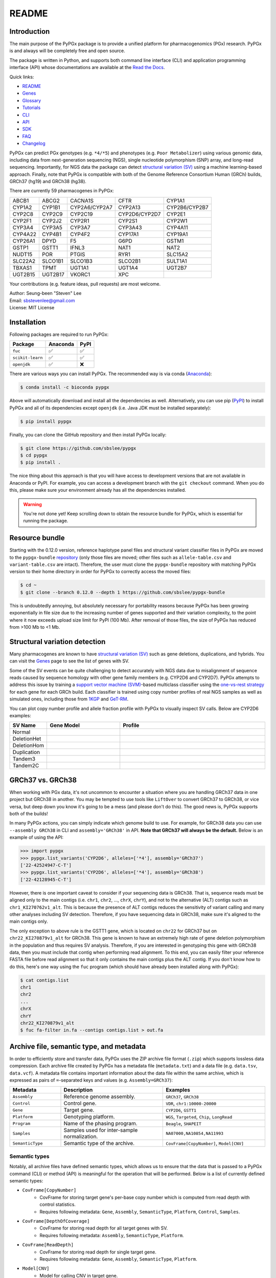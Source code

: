 ..
   This file was automatically generated by docs/create.py.

README
******

.. image:: https://badge.fury.io/py/pypgx.svg
    :target: https://badge.fury.io/py/pypgx

.. image:: https://readthedocs.org/projects/pypgx/badge/?version=latest
    :target: https://pypgx.readthedocs.io/en/latest/?badge=latest
    :alt: Documentation Status

.. image:: https://anaconda.org/bioconda/pypgx/badges/version.svg
   :target: https://anaconda.org/bioconda/pypgx

.. image:: https://anaconda.org/bioconda/pypgx/badges/license.svg
   :target: https://github.com/sbslee/pypgx/blob/master/LICENSE

.. image:: https://anaconda.org/bioconda/pypgx/badges/downloads.svg
   :target: https://anaconda.org/bioconda/pypgx/files

.. image:: https://anaconda.org/bioconda/pypgx/badges/installer/conda.svg
   :target: https://conda.anaconda.org/bioconda

Introduction
============

The main purpose of the PyPGx package is to provide a unified platform for
pharmacogenomics (PGx) research. PyPGx is and always will be completely free
and open source.

The package is written in Python, and supports both command line interface
(CLI) and application programming interface (API) whose documentations are
available at the `Read the Docs <https://pypgx.readthedocs.io/en/latest/>`_.

Quick links:

- `README <https://pypgx.readthedocs.io/en/latest/readme.html>`__
- `Genes <https://pypgx.readthedocs.io/en/latest/genes.html>`__
- `Glossary <https://pypgx.readthedocs.io/en/latest/glossary.html>`__
- `Tutorials <https://pypgx.readthedocs.io/en/latest/tutorials.html>`__
- `CLI <https://pypgx.readthedocs.io/en/latest/cli.html>`__
- `API <https://pypgx.readthedocs.io/en/latest/api.html>`__
- `SDK <https://pypgx.readthedocs.io/en/latest/sdk.html>`__
- `FAQ <https://pypgx.readthedocs.io/en/latest/faq.html>`__
- `Changelog <https://pypgx.readthedocs.io/en/latest/changelog.html>`__

PyPGx can predict PGx genotypes (e.g. ``*4/*5``) and phenotypes (e.g.
``Poor Metabolizer``) using various genomic data, including data from
next-generation sequencing (NGS), single nucleotide polymorphism (SNP) array,
and long-read sequencing. Importantly, for NGS data the package can detect
`structural variation (SV) <https://pypgx.readthedocs.io/en/latest/
glossary.html#structural-variation-sv>`__ using a machine learning-based
approach. Finally, note that PyPGx is compatible with both of the Genome
Reference Consortium Human (GRCh) builds, GRCh37 (hg19) and GRCh38 (hg38).

There are currently 59 pharmacogenes in PyPGx:

.. list-table::

   * - ABCB1
     - ABCG2
     - CACNA1S
     - CFTR
     - CYP1A1
   * - CYP1A2
     - CYP1B1
     - CYP2A6/CYP2A7
     - CYP2A13
     - CYP2B6/CYP2B7
   * - CYP2C8
     - CYP2C9
     - CYP2C19
     - CYP2D6/CYP2D7
     - CYP2E1
   * - CYP2F1
     - CYP2J2
     - CYP2R1
     - CYP2S1
     - CYP2W1
   * - CYP3A4
     - CYP3A5
     - CYP3A7
     - CYP3A43
     - CYP4A11
   * - CYP4A22
     - CYP4B1
     - CYP4F2
     - CYP17A1
     - CYP19A1
   * - CYP26A1
     - DPYD
     - F5
     - G6PD
     - GSTM1
   * - GSTP1
     - GSTT1
     - IFNL3
     - NAT1
     - NAT2
   * - NUDT15
     - POR
     - PTGIS
     - RYR1
     - SLC15A2
   * - SLC22A2
     - SLCO1B1
     - SLCO1B3
     - SLCO2B1
     - SULT1A1
   * - TBXAS1
     - TPMT
     - UGT1A1
     - UGT1A4
     - UGT2B7
   * - UGT2B15
     - UGT2B17
     - VKORC1
     - XPC
     -

Your contributions (e.g. feature ideas, pull requests) are most welcome.

| Author: Seung-been "Steven" Lee
| Email: sbstevenlee@gmail.com
| License: MIT License

Installation
============

Following packages are required to run PyPGx:

.. list-table::
   :header-rows: 1

   * - Package
     - Anaconda
     - PyPI
   * - ``fuc``
     - ✅
     - ✅
   * - ``scikit-learn``
     - ✅
     - ✅
   * - ``openjdk``
     - ✅
     - ❌

There are various ways you can install PyPGx. The recommended way is via
conda (`Anaconda <https://www.anaconda.com/>`__):

.. code-block:: text

   $ conda install -c bioconda pypgx

Above will automatically download and install all the dependencies as well.
Alternatively, you can use pip (`PyPI <https://pypi.org/>`__) to install
PyPGx and all of its dependencies except ``openjdk`` (i.e. Java JDK must be
installed separately):

.. code-block:: text

   $ pip install pypgx

Finally, you can clone the GitHub repository and then install PyPGx locally:

.. code-block:: text

   $ git clone https://github.com/sbslee/pypgx
   $ cd pypgx
   $ pip install .

The nice thing about this approach is that you will have access to
development versions that are not available in Anaconda or PyPI. For example,
you can access a development branch with the ``git checkout`` command. When
you do this, please make sure your environment already has all the
dependencies installed.

.. warning::
    You're not done yet! Keep scrolling down to obtain the resource bundle
    for PyPGx, which is essential for running the package.

Resource bundle
===============

Starting with the 0.12.0 version, reference haplotype panel files and
structural variant classifier files in PyPGx are moved to the
``pypgx-bundle`` `repository <https://github.com/sbslee/pypgx-bundle>`__
(only those files are moved; other files such as ``allele-table.csv`` and
``variant-table.csv`` are intact). Therefore, the user must clone the
``pypgx-bundle`` repository with matching PyPGx version to their home
directory in order for PyPGx to correctly access the moved files:

.. code-block:: text

   $ cd ~
   $ git clone --branch 0.12.0 --depth 1 https://github.com/sbslee/pypgx-bundle

This is undoubtedly annoying, but absolutely necessary for portability
reasons because PyPGx has been growing exponentially in file size due to the
increasing number of genes supported and their variation complexity, to the
point where it now exceeds upload size limit for PyPI (100 Mb). After removal
of those files, the size of PyPGx has reduced from >100 Mb to <1 Mb.

Structural variation detection
==============================

Many pharmacogenes are known to have `structural variation (SV)
<https://pypgx.readthedocs.io/en/latest/glossary.html#structural-variation-
sv>`__ such as gene deletions, duplications, and hybrids. You can visit the
`Genes <https://pypgx.readthedocs.io/en/latest/genes.html>`__ page to see the
list of genes with SV.

Some of the SV events can be quite challenging to detect accurately with NGS
data due to misalignment of sequence reads caused by sequence homology with
other gene family members (e.g. CYP2D6 and CYP2D7). PyPGx attempts to address
this issue by training a `support vector machine (SVM) <https://scikit-
learn.org/stable/modules/generated/sklearn.svm.SVC.html>`__-based multiclass
classifier using the `one-vs-rest strategy <https://scikit-learn.org/stable
/modules/generated/sklearn.multiclass.OneVsRestClassifier.html>`__ for each
gene for each GRCh build. Each classifier is trained using copy number
profiles of real NGS samples as well as simulated ones, including those from
`1KGP <https://pypgx.readthedocs.io/en/latest/glossary.html#genomes-project-
1kgp>`__ and `GeT-RM <https://pypgx.readthedocs.io/en/latest/
glossary.html#genetic-testing-reference-materials-coordination-program-get-rm>`__.

You can plot copy number profile and allele fraction profile with PyPGx to
visually inspect SV calls. Below are CYP2D6 examples:

.. list-table::
   :header-rows: 1
   :widths: 10 30 60

   * - SV Name
     - Gene Model
     - Profile
   * - Normal
     - .. image:: https://raw.githubusercontent.com/sbslee/pypgx-data/main/dpsv/gene-model-CYP2D6-1.png
     - .. image:: https://raw.githubusercontent.com/sbslee/pypgx-data/main/dpsv/GRCh37-CYP2D6-8.png
   * - DeletionHet
     - .. image:: https://raw.githubusercontent.com/sbslee/pypgx-data/main/dpsv/gene-model-CYP2D6-2.png
     - .. image:: https://raw.githubusercontent.com/sbslee/pypgx-data/main/dpsv/GRCh37-CYP2D6-1.png
   * - DeletionHom
     - .. image:: https://raw.githubusercontent.com/sbslee/pypgx-data/main/dpsv/gene-model-CYP2D6-3.png
     - .. image:: https://raw.githubusercontent.com/sbslee/pypgx-data/main/dpsv/GRCh37-CYP2D6-6.png
   * - Duplication
     - .. image:: https://raw.githubusercontent.com/sbslee/pypgx-data/main/dpsv/gene-model-CYP2D6-4.png
     - .. image:: https://raw.githubusercontent.com/sbslee/pypgx-data/main/dpsv/GRCh37-CYP2D6-2.png
   * - Tandem3
     - .. image:: https://raw.githubusercontent.com/sbslee/pypgx-data/main/dpsv/gene-model-CYP2D6-11.png
     - .. image:: https://raw.githubusercontent.com/sbslee/pypgx-data/main/dpsv/GRCh37-CYP2D6-9.png
   * - Tandem2C
     - .. image:: https://raw.githubusercontent.com/sbslee/pypgx-data/main/dpsv/gene-model-CYP2D6-10.png
     - .. image:: https://raw.githubusercontent.com/sbslee/pypgx-data/main/dpsv/GRCh37-CYP2D6-7.png

GRCh37 vs. GRCh38
=================

When working with PGx data, it's not uncommon to encounter a situation
where you are handling GRCh37 data in one project but GRCh38 in another. You
may be tempted to use tools like ``LiftOver`` to convert GRCh37 to GRCh38, or
vice versa, but deep down you know it's going to be a mess (and please don't
do this). The good news is, PyPGx supports both of the builds!

In many PyPGx actions, you can simply indicate which genome build to use. For
example, for GRCh38 data you can use ``--assembly GRCh38`` in CLI and
``assembly='GRCh38'`` in API. **Note that GRCh37 will always be the
default.** Below is an example of using the API:

.. code:: python3

    >>> import pypgx
    >>> pypgx.list_variants('CYP2D6', alleles=['*4'], assembly='GRCh37')
    ['22-42524947-C-T']
    >>> pypgx.list_variants('CYP2D6', alleles=['*4'], assembly='GRCh38')
    ['22-42128945-C-T']

However, there is one important caveat to consider if your sequencing data is
GRCh38. That is, sequence reads must be aligned only to the main contigs
(i.e. ``chr1``, ``chr2``, ..., ``chrX``, ``chrY``), and not to the
alternative (ALT) contigs such as ``chr1_KI270762v1_alt``. This is because
the presence of ALT contigs reduces the sensitivity of variant calling
and many other analyses including SV detection. Therefore, if you have
sequencing data in GRCh38, make sure it's aligned to the main contigs only.

The only exception to above rule is the GSTT1 gene, which is located on
``chr22`` for GRCh37 but on ``chr22_KI270879v1_alt`` for GRCh38. This gene is
known to have an extremely high rate of gene deletion polymorphism in the
population and thus requires SV analysis. Therefore, if you are interested in
genotyping this gene with GRCh38 data, then you must include that contig
when performing read alignment. To this end, you can easily filter your
reference FASTA file before read alignment so that it only contains the main
contigs plus the ALT contig. If you don't know how to do this, here's one way
using the ``fuc`` program (which should have already been installed along
with PyPGx):

.. code-block:: text

    $ cat contigs.list
    chr1
    chr2
    ...
    chrX
    chrY
    chr22_KI270879v1_alt
    $ fuc fa-filter in.fa --contigs contigs.list > out.fa

Archive file, semantic type, and metadata
=========================================

In order to efficiently store and transfer data, PyPGx uses the ZIP archive
file format (``.zip``) which supports lossless data compression. Each archive
file created by PyPGx has a metadata file (``metadata.txt``) and a data file
(e.g. ``data.tsv``, ``data.vcf``). A metadata file contains important
information about the data file within the same archive, which is expressed
as pairs of ``=``-separated keys and values (e.g. ``Assembly=GRCh37``):

.. list-table::
    :widths: 20 40 40
    :header-rows: 1

    * - Metadata
      - Description
      - Examples
    * - ``Assembly``
      - Reference genome assembly.
      - ``GRCh37``, ``GRCh38``
    * - ``Control``
      - Control gene.
      - ``VDR``, ``chr1:10000-20000``
    * - ``Gene``
      - Target gene.
      - ``CYP2D6``, ``GSTT1``
    * - ``Platform``
      - Genotyping platform.
      - ``WGS``, ``Targeted``, ``Chip``, ``LongRead``
    * - ``Program``
      - Name of the phasing program.
      - ``Beagle``, ``SHAPEIT``
    * - ``Samples``
      - Samples used for inter-sample normalization.
      - ``NA07000,NA10854,NA11993``
    * - ``SemanticType``
      - Semantic type of the archive.
      - ``CovFrame[CopyNumber]``, ``Model[CNV]``

Semantic types
--------------

Notably, all archive files have defined semantic types, which allows us to
ensure that the data that is passed to a PyPGx command (CLI) or method (API)
is meaningful for the operation that will be performed. Below is a list of
currently defined semantic types:

- ``CovFrame[CopyNumber]``
    * CovFrame for storing target gene's per-base copy number which is computed from read depth with control statistics.
    * Requires following metadata: ``Gene``, ``Assembly``, ``SemanticType``, ``Platform``, ``Control``, ``Samples``.
- ``CovFrame[DepthOfCoverage]``
    * CovFrame for storing read depth for all target genes with SV.
    * Requires following metadata: ``Assembly``, ``SemanticType``, ``Platform``.
- ``CovFrame[ReadDepth]``
    * CovFrame for storing read depth for single target gene.
    * Requires following metadata: ``Gene``, ``Assembly``, ``SemanticType``, ``Platform``.
- ``Model[CNV]``
    * Model for calling CNV in target gene.
    * Requires following metadata: ``Gene``, ``Assembly``, ``SemanticType``, ``Control``.
- ``SampleTable[Alleles]``
    * TSV file for storing target gene's candidate star alleles for each sample.
    * Requires following metadata: ``Platform``, ``Gene``, ``Assembly``, ``SemanticType``, ``Program``.
- ``SampleTable[CNVCalls]``
    * TSV file for storing target gene's CNV call for each sample.
    * Requires following metadata: ``Gene``, ``Assembly``, ``SemanticType``, ``Control``.
- ``SampleTable[Genotypes]``
    * TSV file for storing target gene's genotype call for each sample.
    * Requires following metadata: ``Gene``, ``Assembly``, ``SemanticType``.
- ``SampleTable[Phenotypes]``
    * TSV file for storing target gene's phenotype call for each sample.
    * Requires following metadata: ``Gene``, ``SemanticType``.
- ``SampleTable[Results]``
    * TSV file for storing various results for each sample.
    * Requires following metadata: ``Gene``, ``Assembly``, ``SemanticType``.
- ``SampleTable[Statistics]``
    * TSV file for storing control gene's various statistics on read depth for each sample. Used for converting target gene's read depth to copy number.
    * Requires following metadata: ``Control``, ``Assembly``, ``SemanticType``, ``Platform``.
- ``VcfFrame[Consolidated]``
    * VcfFrame for storing target gene's consolidated variant data.
    * Requires following metadata: ``Platform``, ``Gene``, ``Assembly``, ``SemanticType``, ``Program``.
- ``VcfFrame[Imported]``
    * VcfFrame for storing target gene's raw variant data.
    * Requires following metadata: ``Platform``, ``Gene``, ``Assembly``, ``SemanticType``.
- ``VcfFrame[Phased]``
    * VcfFrame for storing target gene's phased variant data.
    * Requires following metadata: ``Platform``, ``Gene``, ``Assembly``, ``SemanticType``, ``Program``.

Working with archive files
--------------------------

To demonstrate how easy it is to work with PyPGx archive files, below we will
show some examples. First, download an archive to play with, which has
``SampleTable[Results]`` as semantic type:

.. code-block:: text

    $ wget https://raw.githubusercontent.com/sbslee/pypgx-data/main/getrm-wgs-tutorial/grch37-CYP2D6-results.zip

Let's print its metadata:

.. code-block:: text

    $ pypgx print-metadata grch37-CYP2D6-results.zip
    Gene=CYP2D6
    Assembly=GRCh37
    SemanticType=SampleTable[Results]

Now print its main data (but display first sample only):

.. code-block:: text

    $ pypgx print-data grch37-CYP2D6-results.zip | head -n 2
    	Genotype	Phenotype	Haplotype1	Haplotype2	AlternativePhase	VariantData	CNV
    HG00276_PyPGx	*4/*5	Poor Metabolizer	*4;*10;*74;*2;	*10;*74;*2;	;	*4:22-42524947-C-T:0.913;*10:22-42526694-G-A,22-42523943-A-G:1.0,1.0;*74:22-42525821-G-T:1.0;*2:default;	DeletionHet

We can unzip it to extract files inside (note that ``tmpcty4c_cr`` is the
original folder name):

.. code-block:: text

    $ unzip grch37-CYP2D6-results.zip
    Archive:  grch37-CYP2D6-results.zip
      inflating: tmpcty4c_cr/metadata.txt
      inflating: tmpcty4c_cr/data.tsv

We can now directly interact with the files:

.. code-block:: text

    $ cat tmpcty4c_cr/metadata.txt
    Gene=CYP2D6
    Assembly=GRCh37
    SemanticType=SampleTable[Results]
    $ head -n 2 tmpcty4c_cr/data.tsv
    	Genotype	Phenotype	Haplotype1	Haplotype2	AlternativePhase	VariantData	CNV
    HG00276_PyPGx	*4/*5	Poor Metabolizer	*4;*10;*74;*2;	*10;*74;*2;	;	*4:22-42524947-C-T:0.913;*10:22-42526694-G-A,22-42523943-A-G:1.0,1.0;*74:22-42525821-G-T:1.0;*2:default;	DeletionHet

We can easily create a new archive:

.. code-block:: text

    $ zip -r grch37-CYP2D6-results-new.zip tmpcty4c_cr
      adding: tmpcty4c_cr/ (stored 0%)
      adding: tmpcty4c_cr/metadata.txt (stored 0%)
      adding: tmpcty4c_cr/data.tsv (deflated 84%)
    $ pypgx print-metadata grch37-CYP2D6-results-new.zip
    Gene=CYP2D6
    Assembly=GRCh37
    SemanticType=SampleTable[Results]

Phenotype prediction
====================

Many genes in PyPGx have a genotype-phenotype table available from the
Clinical Pharmacogenetics Implementation Consortium (CPIC) or
the Pharmacogenomics Knowledge Base (PharmGKB). PyPGx uses these tables to
perform phenotype prediction with one of the two methods:

- Method 1. Simple diplotype-phenotype mapping: This method directly uses the
  diplotype-phenotype mapping as defined by CPIC or PharmGKB. Using the
  CYP2B6 gene as an example, the diplotypes \*6/\*6, \*1/\*29, \*1/\*2,
  \*1/\*4, and \*4/\*4 correspond to Poor Metabolizer, Intermediate
  Metabolizer, Normal Metabolizer, Rapid Metabolizer, and Ultrarapid
  Metabolizer.
- Method 2. Summation of haplotype activity scores: This method uses a
  standard unit of enzyme activity known as an activity score. Using the
  CYP2D6 gene as an example, the fully functional reference \*1 allele is
  assigned a value of 1, decreased-function alleles such as \*9 and \*17
  receive a value of 0.5, and nonfunctional alleles including \*4 and \*5
  have a value of 0. The sum of values assigned to both alleles constitutes
  the activity score of a diplotype. Consequently, subjects with \*1/\*1,
  \*1/\*4, and \*4/\*5 diplotypes have an activity score of 2 (Normal
  Metabolizer), 1 (Intermediate Metabolizer), and 0 (Poor Metabolizer),
  respectively.

Please visit the `Genes <https://pypgx.readthedocs.io/en/latest/
genes.html>`__ page to see the list of genes with a genotype-phenotype
table and each of their prediction method.

To perform phenotype prediction with the API, you can use the
``pypgx.predict_phenotype`` method:

.. code:: python3

    >>> import pypgx
    >>> pypgx.predict_phenotype('CYP2D6', '*4', '*5')   # Both alleles have no function
    'Poor Metabolizer'
    >>> pypgx.predict_phenotype('CYP2D6', '*5', '*4')   # The order of alleles does not matter
    'Poor Metabolizer'
    >>> pypgx.predict_phenotype('CYP2D6', '*1', '*22')  # *22 has uncertain function
    'Indeterminate'
    >>> pypgx.predict_phenotype('CYP2D6', '*1', '*1x2') # Gene duplication
    'Ultrarapid Metabolizer'

To perform phenotype prediction with the CLI, you can use the
``call-phenotypes`` command. It takes a ``SampleTable[Genotypes]`` file as
input and outputs a ``SampleTable[Phenotypes]`` file:

.. code-block:: text

   $ pypgx call-phenotypes genotypes.zip phenotypes.zip

Pipelines
=========

PyPGx currently provides three pipelines for performing PGx genotype analysis
of single gene for one or multiple samples: NGS pipeline, chip pipeline, and
long-read pipeline. In additional to genotyping, each pipeline will perform
phenotype prediction based on genotype results. All pipelines are compatible
with both GRCh37 and GRCh38 (e.g. for GRCh38 use ``--assembly GRCh38`` in CLI
and ``assembly='GRCh38'`` in API).

NGS pipeline
------------

.. image:: https://raw.githubusercontent.com/sbslee/pypgx-data/main/flowchart-ngs-pipeline.png

Implemented as ``pypgx run-ngs-pipeline`` in CLI and
``pypgx.pipeline.run_ngs_pipeline`` in API, this pipeline is designed for
processing short-read data (e.g. Illumina). Users must specify whether the
input data is from whole genome sequencing (WGS) or targeted sequencing
(custome targeted panel sequencing or whole exome sequencing).

This pipeline supports SV detection based on copy number analysis for genes
that are known to have SV. Therefore, if the target gene is associated with
SV (e.g. CYP2D6) it's strongly recommended to provide a
``CovFrame[DepthOfCoverage]`` file and a ``SampleTable[Statistics]`` file in
addtion to a VCF file containing SNVs/indels. If the target gene is not
associated with SV (e.g. CYP3A5) providing a VCF file alone is enough. You can
visit the `Genes <https://pypgx.readthedocs.io/en/latest/genes.html>`__ page
to see the full list of genes with SV. For details on SV detection algorithm,
please see the `Structural variation detection <https://pypgx.readthedocs.io/
en/latest/readme.html#structural-variation-detection>`__ section.

When creating a VCF file (containing SNVs/indels) from BAM files, users have
a choice to either use the ``pypgx create-input-vcf`` command (strongly
recommended) or a variant caller of their choice (e.g. GATK4
HaplotypeCaller). See the `Variant caller choice <https://pypgx.readthedocs.
io/en/latest/faq.html#variant-caller-choice>`__ section for detailed
discussion on when to use either option.

Check out the `GeT-RM WGS tutorial <https://pypgx.readthedocs.io/en/latest/
tutorials.html#get-rm-wgs-tutorial>`__ to see this pipeline in action.

Chip pipeline
-------------

.. image:: https://raw.githubusercontent.com/sbslee/pypgx-data/main/flowchart-chip-pipeline.png

Implemented as ``pypgx run-chip-pipeline`` in CLI and
``pypgx.pipeline.run_chip_pipeline`` in API, this pipeline is designed for
DNA chip data (e.g. Global Screening Array from Illumina). It's recommended
to perform variant imputation on the input VCF prior to feeding it to the
pipeline using a large reference haplotype panel (e.g. `TOPMed Imputation
Server <https://imputation.biodatacatalyst.nhlbi.nih.gov/>`__).
Alternatively, it's possible to perform variant imputation with the 1000
Genomes Project (1KGP) data as reference within PyPGx using ``--impute`` in
CLI and ``impute=True`` in API.

The pipeline currently does not support SV detection. Please post a GitHub
issue if you want to contribute your development skills and/or data for
devising an SV detection algorithm.

Check out the `Coriell Affy tutorial <https://pypgx.readthedocs.io/en/latest/
tutorials.html#coriell-affy-tutorial>`__ to see this pipeline in action.

Long-read pipeline
------------------

.. image:: https://raw.githubusercontent.com/sbslee/pypgx-data/main/flowchart-long-read-pipeline.png

Implemented as ``pypgx run-long-read-pipeline`` in CLI and
``pypgx.pipeline.run_long_read_pipeline`` in API, this pipeline is designed
for long-read data (e.g. Pacific Biosciences and Oxford Nanopore
Technologies). The input VCF must be phased using a read-backed haplotype
phasing tool such as `WhatsHap <https://github.com/whatshap/whatshap>`__.

The pipeline currently does not support SV detection. Please post a GitHub
issue if you want to contribute your development skills and/or data for
devising an SV detection algorithm.

Results interpretation
======================

PyPGx outputs per-sample genotype results in a table, which is stored in an
archive file with the semantic type ``SampleTable[Results]``. Below, we will
use the CYP2D6 gene with GRCh37 as an example to illustrate how to interpret
genotype results from PyPGx.

.. list-table::
   :header-rows: 1

   * -
     - Genotype
     - Phenotype
     - Haplotype1
     - Haplotype2
     - AlternativePhase
     - VariantData
     - CNV
   * - NA11839
     - \*1/\*2
     - Normal Metabolizer
     - \*1;
     - \*2;
     - ;
     - \*1:22-42522613-G-C,22-42523943-A-G:0.5,0.488;\*2:default
     - Normal
   * - NA12006
     - \*4/\*41
     - Intermediate Metabolizer
     - \*41;\*2;
     - \*4;\*10;\*2;
     - \*69;
     - \*69:22-42526694-G-A,22-42523805-C-T:0.5,0.551;\*4:22-42524947-C-T:0.444;\*10:22-42523943-A-G,22-42526694-G-A:0.55,0.5;\*41:22-42523805-C-T:0.551;\*2:default;
     - Normal
   * - HG00276
     - \*4/\*5
     - Poor Metabolizer
     - \*4;\*10;\*74;\*2;
     - \*10;\*74;\*2;
     - ;
     - \*4:22-42524947-C-T:0.913;\*10:22-42523943-A-G,22-42526694-G-A:1.0,1.0;\*74:22-42525821-G-T:1.0;\*2:default;
     - DeletionHet
   * - NA19207
     - \*2x2/\*10
     - Normal Metabolizer
     - \*10;\*2;
     - \*2;
     - ;
     - \*10:22-42523943-A-G,22-42526694-G-A:0.361,0.25;\*2:default;
     - Duplication

This list explains each of the columns in the example results.

- **Genotype**: Diplotype call. This simply combines the two top-ranked star alleles from **Haplotype1** and **Haplotype2** with '/'.
- **Phenotype**: Phenotype call.
- **Haplotype1**, **Haplotype2**: List of candidate star alleles for each haplotype. For example, if a given haplotype contains three variants 22-42523943-A-G, 22-42524947-C-T, and 22-42526694-G-A, then it will get assigned ``*4;*10;`` because the haplotype pattern can fit both \*4 (22-42524947-C-T) and \*10 (22-42523943-A-G and 22-42526694-G-A). Note that \*4 comes first before \*10 because it has higher priority for reporting purposes (see the ``pypgx.sort_alleles`` `method <https://pypgx.readthedocs.io/en/latest/api.html#pypgx.api.core.sort_alleles>`__ for detailed implementation).
- **AlternativePhase**: List of star alleles that could be missed due to potentially incorrect statistical phasing. For example, let's assume that statistical phasing has put 22-42526694-G-A for **Haplotype1** and 22-42523805-C-T for **Haplotype2**. Even though the two variants are in trans orientation, PyPGx will also consider alternative phase in case the two variants are actually in cis orientation, resulting in ``*69;`` as **AlternativePhase** because \*69 is defined by 22-42526694-G-A and 22-42523805-C-T.
- **VariantData**: Information for SNVs/indels used to define observed star alleles, including allele fraction which is important for allelic decomposition after identifying CNV (e.g. the sample NA19207). In some situations, there will not be any variants for a given star allele because the allele itself is "default" allele for the selected reference assembly (e.g. GRCh37 has \*2 as default while GRCh38 has \*1).
- **CNV**: Structural variation call. See the `Structural variation detection <https://pypgx.readthedocs.io/en/latest/readme.html#structural-variation-detection>`__ section for more details.

Getting help
============

For detailed documentations on the CLI and API, please refer to the
`Read the Docs <https://pypgx.readthedocs.io/en/latest/>`_.

For getting help on the CLI:

.. code-block:: text

   $ pypgx -h

   usage: pypgx [-h] [-v] COMMAND ...
   
   positional arguments:
     COMMAND
       call-genotypes      Call genotypes for target gene.
       call-phenotypes     Call phenotypes for target gene.
       combine-results     Combine various results for target gene.
       compare-genotypes   Calculate concordance between two genotype results.
       compute-control-statistics
                           Compute summary statistics for control gene from BAM
                           files.
       compute-copy-number
                           Compute copy number from read depth for target gene.
       compute-target-depth
                           Compute read depth for target gene from BAM files.
       create-consolidated-vcf
                           Create a consolidated VCF file.
       create-input-vcf    Call SNVs/indels from BAM files for all target genes.
       create-regions-bed  Create a BED file which contains all regions used by
                           PyPGx.
       estimate-phase-beagle
                           Estimate haplotype phase of observed variants with
                           the Beagle program.
       filter-samples      Filter Archive file for specified samples.
       import-read-depth   Import read depth data for target gene.
       import-variants     Import SNV/indel data for target gene.
       plot-bam-copy-number
                           Plot copy number profile from CovFrame[CopyNumber].
       plot-bam-read-depth
                           Plot read depth profile with BAM data.
       plot-cn-af          Plot both copy number profile and allele fraction
                           profile in one figure.
       plot-vcf-allele-fraction
                           Plot allele fraction profile with VCF data.
       plot-vcf-read-depth
                           Plot read depth profile with VCF data.
       predict-alleles     Predict candidate star alleles based on observed
                           variants.
       predict-cnv         Predict CNV from copy number data for target gene.
       prepare-depth-of-coverage
                           Prepare a depth of coverage file for all target
                           genes with SV from BAM files.
       print-data          Print the main data of specified archive.
       print-metadata      Print the metadata of specified archive.
       run-chip-pipeline   Run genotyping pipeline for chip data.
       run-long-read-pipeline
                           Run genotyping pipeline for long-read sequencing data.
       run-ngs-pipeline    Run genotyping pipeline for NGS data.
       slice-bam           Slice BAM file for all genes used by PyPGx.
       test-cnv-caller     Test CNV caller for target gene.
       train-cnv-caller    Train CNV caller for target gene.
   
   optional arguments:
     -h, --help            Show this help message and exit.
     -v, --version         Show the version number and exit.

For getting help on a specific command (e.g. call-genotypes):

.. code-block:: text

   $ pypgx call-genotypes -h

Below is the list of submodules available in the API:

- **core** : The core submodule is the main suite of tools for PGx research.
- **genotype** : The genotype submodule is primarily used to make final diplotype calls by interpreting candidate star alleles and/or detected structural variants.
- **pipeline** : The pipeline submodule is used to provide convenient methods that combine multiple PyPGx actions and automatically handle semantic types.
- **plot** : The plot submodule is used to plot various kinds of profiles such as read depth, copy number, and allele fraction.
- **utils** : The utils submodule contains main actions of PyPGx.

For getting help on a specific submodule (e.g. ``utils``):

.. code:: python3

   >>> from pypgx.api import utils
   >>> help(utils)

For getting help on a specific method (e.g. ``pypgx.predict_phenotype``):

.. code:: python3

   >>> import pypgx
   >>> help(pypgx.predict_phenotype)

In Jupyter Notebook and Lab, you can see the documentation for a python
function by hitting ``SHIFT + TAB``. Hit it twice to expand the view.

CLI examples
============

We can print the metadata of an archive file:

.. code-block:: text

    $ pypgx print-metadata grch37-depth-of-coverage.zip

Above will print:

.. code-block:: text

    Assembly=GRCh37
    SemanticType=CovFrame[DepthOfCoverage]
    Platform=WGS

We can run the NGS pipeline for the CYP2D6 gene:

.. code-block:: text

    $ pypgx run-ngs-pipeline \
    CYP2D6 \
    grch37-CYP2D6-pipeline \
    --variants grch37-variants.vcf.gz \
    --depth-of-coverage grch37-depth-of-coverage.zip \
    --control-statistics grch37-control-statistics-VDR.zip

Above will create a number of archive files:

.. code-block:: text

    Saved VcfFrame[Imported] to: grch37-CYP2D6-pipeline/imported-variants.zip
    Saved VcfFrame[Phased] to: grch37-CYP2D6-pipeline/phased-variants.zip
    Saved VcfFrame[Consolidated] to: grch37-CYP2D6-pipeline/consolidated-variants.zip
    Saved SampleTable[Alleles] to: grch37-CYP2D6-pipeline/alleles.zip
    Saved CovFrame[ReadDepth] to: grch37-CYP2D6-pipeline/read-depth.zip
    Saved CovFrame[CopyNumber] to: grch37-CYP2D6-pipeline/copy-number.zip
    Saved SampleTable[CNVCalls] to: grch37-CYP2D6-pipeline/cnv-calls.zip
    Saved SampleTable[Genotypes] to: grch37-CYP2D6-pipeline/genotypes.zip
    Saved SampleTable[Phenotypes] to: grch37-CYP2D6-pipeline/phenotypes.zip
    Saved SampleTable[Results] to: grch37-CYP2D6-pipeline/results.zip

API examples
============

We can obtain allele function for the CYP2D6 gene:

.. code:: python3

    >>> import pypgx
    >>> pypgx.get_function('CYP2D6', '*1')
    'Normal Function'
    >>> pypgx.get_function('CYP2D6', '*4')
    'No Function'
    >>> pypgx.get_function('CYP2D6', '*22')
    'Uncertain Function'
    >>> pypgx.get_function('CYP2D6', '*140')
    'Unknown Function'

We can predict phenotype for the CYP2D6 gene based on two haplotype calls:

.. code:: python3

    >>> import pypgx
    >>> pypgx.predict_phenotype('CYP2D6', '*4', '*5')   # Both alleles have no function
    'Poor Metabolizer'
    >>> pypgx.predict_phenotype('CYP2D6', '*5', '*4')   # The order of alleles does not matter
    'Poor Metabolizer'
    >>> pypgx.predict_phenotype('CYP2D6', '*1', '*22')  # *22 has uncertain function
    'Indeterminate'
    >>> pypgx.predict_phenotype('CYP2D6', '*1', '*1x2') # Gene duplication
    'Ultrarapid Metabolizer'

